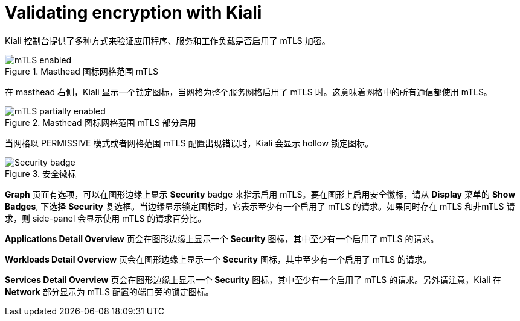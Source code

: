 ////
This module included in the following assemblies:
* service_mesh/v2x/prepare-to-deploy-applications-ossm.adoc
////
:_content-type: CONCEPT
[id="ossm-validating-sidecar_{context}"]
= Validating encryption with Kiali

Kiali 控制台提供了多种方式来验证应用程序、服务和工作负载是否启用了 mTLS 加密。

.Masthead 图标网格范围 mTLS
image::ossm-kiali-masthead-mtls-enabled.png[mTLS enabled]

在 masthead 右侧，Kiali 显示一个锁定图标，当网格为整个服务网格启用了 mTLS 时。这意味着网格中的所有通信都使用 mTLS。

.Masthead 图标网格范围 mTLS 部分启用
image::ossm-kiali-masthead-mtls-partial.png[mTLS partially enabled]

当网格以 PERMISSIVE 模式或者网格范围 mTLS 配置出现错误时，Kiali 会显示 hollow 锁定图标。

.安全徽标
image::ossm-kiali-graph-badge-security.png[Security badge]

*Graph* 页面有选项，可以在图形边缘上显示 *Security*  badge 来指示启用 mTLS。要在图形上启用安全徽标，请从 *Display* 菜单的  *Show Badges*, 下选择 *Security* 复选框。当边缘显示锁定图标时，它表示至少有一个启用了 mTLS 的请求。如果同时存在 mTLS 和非mTLS 请求，则 side-panel 会显示使用 mTLS 的请求百分比。

*Applications Detail Overview* 页会在图形边缘上显示一个 *Security* 图标，其中至少有一个启用了 mTLS 的请求。

*Workloads Detail Overview* 页会在图形边缘上显示一个 *Security* 图标，其中至少有一个启用了 mTLS 的请求。

*Services Detail Overview* 页会在图形边缘上显示一个 *Security* 图标，其中至少有一个启用了 mTLS 的请求。另外请注意，Kiali 在 *Network* 部分显示为 mTLS 配置的端口旁的锁定图标。
